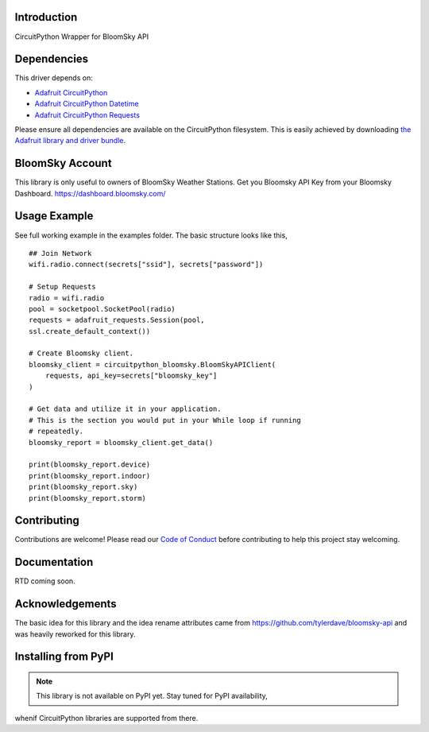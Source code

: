 Introduction
============

.. image:: https://readthedocs.org/projects/circuitpython_bloomsky/badge/?version=latest
    :target: https://circuitpython_bloomsky.readthedocs.io/
    :alt: Documentation Status

.. image:: https://img.shields.io/discord/327254708534116352.svg
    :target: https://adafru.it/discord
    :alt: Discord

.. image:: https://github.com/askpatrickw/CircuitPython_BloomSky/workflows/Build%20CI/badge.svg
    :target: https://github.com/askpatrickw/CircuitPython_BloomSky/actions
    :alt: Build Status

.. image:: https://img.shields.io/badge/code%20style-black-000000.svg
    :target: https://github.com/psf/black
    :alt: Code Style: Black

CircuitPython Wrapper for BloomSky API


Dependencies
============

This driver depends on:

* `Adafruit CircuitPython <https://github.com/adafruit/circuitpython>`_
* `Adafruit CircuitPython Datetime <https://github.com/adafruit/Adafruit_CircuitPython_datetime>`_
* `Adafruit CircuitPython Requests <https://github.com/adafruit/Adafruit_CircuitPython_Requests>`_

Please ensure all dependencies are available on the CircuitPython filesystem.
This is easily achieved by downloading
`the Adafruit library and driver bundle <https://circuitpython.org/libraries>`_.

BloomSky Account
================
This library is only useful to owners of BloomSky Weather Stations.
Get you Bloomsky API Key from your Bloomsky Dashboard.
https://dashboard.bloomsky.com/

Usage Example
=============

See full working example in the examples folder. The basic structure looks like this, ::
    
    ## Join Network
    wifi.radio.connect(secrets["ssid"], secrets["password"])

    # Setup Requests
    radio = wifi.radio
    pool = socketpool.SocketPool(radio)
    requests = adafruit_requests.Session(pool,
    ssl.create_default_context())

    # Create Bloomsky client.
    bloomsky_client = circuitpython_bloomsky.BloomSkyAPIClient(
        requests, api_key=secrets["bloomsky_key"]
    )

    # Get data and utilize it in your application.
    # This is the section you would put in your While loop if running
    # repeatedly.
    bloomsky_report = bloomsky_client.get_data()

    print(bloomsky_report.device)
    print(bloomsky_report.indoor)
    print(bloomsky_report.sky)
    print(bloomsky_report.storm)

Contributing
============

Contributions are welcome! Please read our `Code of Conduct
<https://github.com/askpatrickw/CircuitPython_BloomSky/blob/master/CODE_OF_CONDUCT.md>`_
before contributing to help this project stay welcoming.

Documentation
=============

RTD coming soon.

Acknowledgements
================
The basic idea for this library and the idea rename attributes came from
https://github.com/tylerdave/bloomsky-api and was heavily reworked for this
library.


Installing from PyPI
====================
.. note:: This library is not available on PyPI yet. Stay tuned for PyPI availability,
when\if CircuitPython libraries are supported from there.

